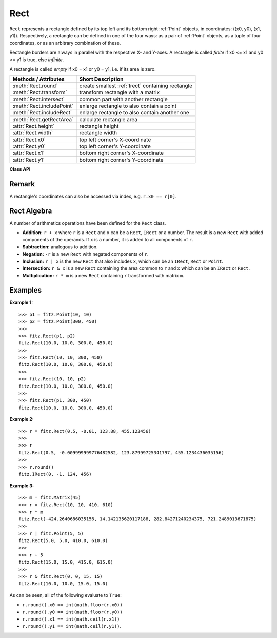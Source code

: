 .. _Rect:

==========
Rect
==========

``Rect`` represents a rectangle defined by its top left and its bottom right :ref:`Point` objects, in coordinates: ((x0, y0), (x1, y1)). Respectively, a rectangle can be defined in one of the four ways: as a pair of :ref:`Point` objects, as a tuple of four coordinates, or as an arbitrary combination of these.

Rectangle borders are always in parallel with the respective X- and Y-axes.
A rectangle is called *finite* if x0 <= x1 and y0 <= y1 is true, else *infinite*.

A rectangle is called *empty* if x0 = x1 or y0 = y1, i.e. if its area is zero.


============================= =======================================================
**Methods / Attributes**      **Short Description**
============================= =======================================================
:meth:`Rect.round`            create smallest :ref:`Irect` containing rectangle
:meth:`Rect.transform`        transform rectangle with a matrix
:meth:`Rect.intersect`        common part with another rectangle
:meth:`Rect.includePoint`     enlarge rectangle to also contain a point
:meth:`Rect.includeRect`      enlarge rectangle to also contain another one
:meth:`Rect.getRectArea`      calculate rectangle area
:attr:`Rect.height`           rectangle height
:attr:`Rect.width`            rectangle width
:attr:`Rect.x0`               top left corner's X-coordinate
:attr:`Rect.y0`               top left corner's Y-coordinate
:attr:`Rect.x1`               bottom right corner's X-coordinate
:attr:`Rect.y1`               bottom right corner's Y-coordinate
============================= =======================================================

**Class API**

.. class:: Rect

   .. method:: __init__(self, x0, y0, x1, y1)

      Constructor. Without parameters will create the empty rectangle ``Rect(0.0, 0.0, 0.0, 0.0)``.

   .. method:: __init__(self, p1, p2)

   .. method:: __init__(self, p1, x1, y1)

   .. method:: __init__(self, x0, y0, p2)

   .. method:: __init__(self, r)

      Overloaded constructors: ``p1``, ``p2`` stand for :ref:`Point` objects, ``r`` means another rectangle, while the other parameters mean float coordinates.

	  If ``r`` is specified, the constructor creates a **new copy** of ``r``.

   .. method:: round()

      Creates the smallest :ref:`IRect` containing ``Rect``. This is **not** the same as simply rounding each of the rectangle's coordinates! Look at the example below.

      :rtype: :ref:`IRect`

   .. method:: transform(m)

      Transforms rectangle with a matrix.

      :param `m`: The matrix to be used for the transformation.
      :type `m`: :ref:`Matrix`

   .. method:: intersect(r)

      The intersection (common rectangular area) of the current rectangle and ``r`` is calculated and replaces the current rectangle. If either rectangle is empty, the result is also empty. If one of the rectangles is infinite, the other one is taken as the result - and hence also infinite if both rectangles were infinite.

      :param `r`: Second rectangle
      :type `r`: :ref:`Rect`

   .. method:: includeRect(r)

      The smallest rectangle containing the current one and ``r`` is calculated and replaces the current one. If either rectangle is infinite, the result is also infinite. If one is empty, the other will be taken as the result (which will be empty if both were empty).

      :param `r`: Second rectangle
      :type `r`: :ref:`Rect`

   .. method:: includePoint(p)

      The smallest rectangle containing the current one and point ``p`` is calculated and replaces the current one. To create a rectangle to contain a series of points, start with the empty ``fitz.Rect(p1, p1)`` and successively perform ``includePoint`` operations for the other points.

      :param `p`: Point to include.
      :type `p`: :ref:`Point`

   .. method:: getRectArea(unit = 'pt')

      Calculates the area of the rectangle. The area of an infinite rectangle is always zero. So, at least one of ``fitz.Rect(p1, p2)`` and ``fitz.Rect(p2, p1)`` has a zero area.

      :param `unit`: Specify required unit: ``pt`` (pixel points, default) or ``mm`` (square millimeters).
      :type `unit`: string
      :rtype: float

   .. attribute:: width

      Contains the width of the rectangle. Equals ``x1 - x0``.

      :rtype: float

   .. attribute:: height

      Contains the height of the rectangle. Equals ``y1 - y0``.

      :rtype: float

   .. attribute:: x0

      X-coordinate of the top left corner.

      :type: float

   .. attribute:: y0

      Y-coordinate of the top left corner.

      :type: float

   .. attribute:: x1

      X-coordinate of the bottom right corner.

      :type: float

   .. attribute:: y1

      Y-coordinate of the bottom right corner.

      :type: float


Remark
------
A rectangle's coordinates can also be accessed via index, e.g. ``r.x0 == r[0]``.

Rect Algebra
-----------------
A number of arithmetics operations have been defined for the ``Rect`` class.

- **Addition:** ``r + x`` where ``r`` is a ``Rect`` and ``x`` can be a ``Rect``, ``IRect`` or a number. The result is a new ``Rect`` with added components of the operands. If ``x`` is a number, it is added to all components of ``r``.
- **Subtraction:** analogous to addition.
- **Negation:** ``-r`` is a new ``Rect`` with negated components of ``r``.
- **Inclusion:** ``r | x`` is the new ``Rect`` that also includes ``x``, which can be an ``IRect``, ``Rect`` or ``Point``.
- **Intersection:** ``r & x`` is a new ``Rect`` containing the area common to ``r`` and ``x`` which can be an ``IRect`` or ``Rect``.
- **Multiplication:** ``r * m`` is a new ``Rect`` containing ``r`` transformed with matrix ``m``.

Examples
----------

**Example 1:**
::
 >>> p1 = fitz.Point(10, 10)
 >>> p2 = fitz.Point(300, 450)
 >>>
 >>> fitz.Rect(p1, p2)
 fitz.Rect(10.0, 10.0, 300.0, 450.0)
 >>>
 >>> fitz.Rect(10, 10, 300, 450)
 fitz.Rect(10.0, 10.0, 300.0, 450.0)
 >>>
 >>> fitz.Rect(10, 10, p2)
 fitz.Rect(10.0, 10.0, 300.0, 450.0)
 >>>
 >>> fitz.Rect(p1, 300, 450)
 fitz.Rect(10.0, 10.0, 300.0, 450.0)

**Example 2:**
::
 >>> r = fitz.Rect(0.5, -0.01, 123.88, 455.123456)
 >>>
 >>> r
 fitz.Rect(0.5, -0.009999999776482582, 123.87999725341797, 455.1234436035156)
 >>>
 >>> r.round()
 fitz.IRect(0, -1, 124, 456)

**Example 3:**
::
  >>> m = fitz.Matrix(45)
  >>> r = fitz.Rect(10, 10, 410, 610)
  >>> r * m
  fitz.Rect(-424.2640686035156, 14.142135620117188, 282.84271240234375, 721.2489013671875)
  >>>
  >>> r | fitz.Point(5, 5)
  fitz.Rect(5.0, 5.0, 410.0, 610.0)
  >>>
  >>> r + 5
  fitz.Rect(15.0, 15.0, 415.0, 615.0)
  >>>
  >>> r & fitz.Rect(0, 0, 15, 15)
  fitz.Rect(10.0, 10.0, 15.0, 15.0)


As can be seen, all of the following evaluate to ``True``:

* ``r.round().x0 == int(math.floor(r.x0))``
* ``r.round().y0 == int(math.floor(r.y0))``
* ``r.round().x1 == int(math.ceil(r.x1))``
* ``r.round().y1 == int(math.ceil(r.y1))``.